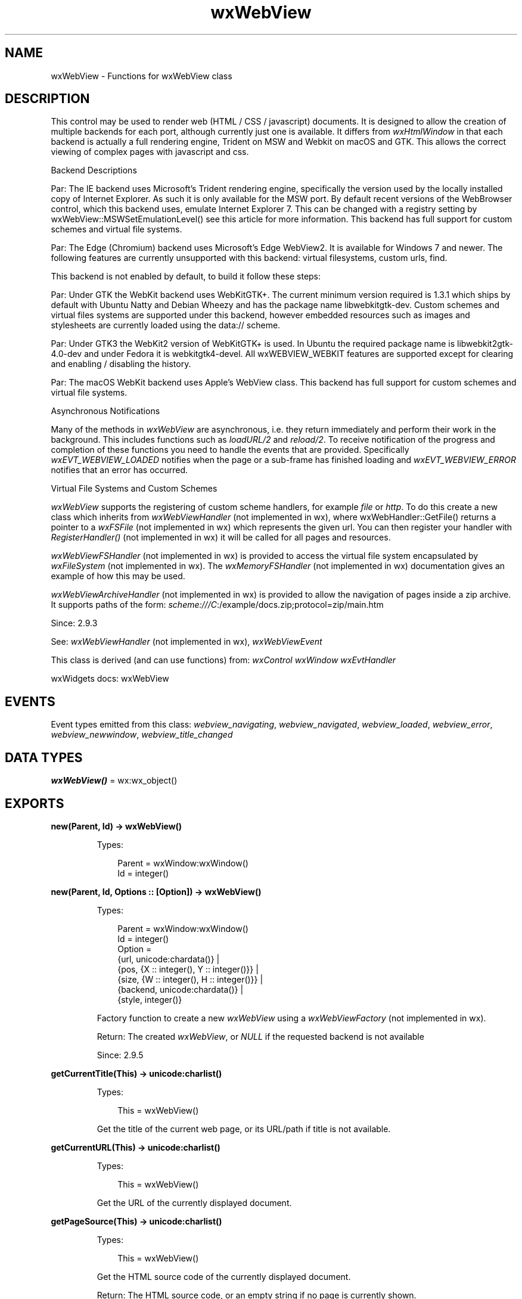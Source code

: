 .TH wxWebView 3 "wx 2.2.2" "wxWidgets team." "Erlang Module Definition"
.SH NAME
wxWebView \- Functions for wxWebView class
.SH DESCRIPTION
.LP
This control may be used to render web (HTML / CSS / javascript) documents\&. It is designed to allow the creation of multiple backends for each port, although currently just one is available\&. It differs from \fIwxHtmlWindow\fR\& in that each backend is actually a full rendering engine, Trident on MSW and Webkit on macOS and GTK\&. This allows the correct viewing of complex pages with javascript and css\&.
.LP
Backend Descriptions
.LP
Par: The IE backend uses Microsoft\&'s Trident rendering engine, specifically the version used by the locally installed copy of Internet Explorer\&. As such it is only available for the MSW port\&. By default recent versions of the WebBrowser control, which this backend uses, emulate Internet Explorer 7\&. This can be changed with a registry setting by wxWebView::MSWSetEmulationLevel() see this article for more information\&. This backend has full support for custom schemes and virtual file systems\&.
.LP
Par: The Edge (Chromium) backend uses Microsoft\&'s Edge WebView2\&. It is available for Windows 7 and newer\&. The following features are currently unsupported with this backend: virtual filesystems, custom urls, find\&.
.LP
This backend is not enabled by default, to build it follow these steps:
.LP
Par: Under GTK the WebKit backend uses WebKitGTK+\&. The current minimum version required is 1\&.3\&.1 which ships by default with Ubuntu Natty and Debian Wheezy and has the package name libwebkitgtk-dev\&. Custom schemes and virtual files systems are supported under this backend, however embedded resources such as images and stylesheets are currently loaded using the data:// scheme\&.
.LP
Par: Under GTK3 the WebKit2 version of WebKitGTK+ is used\&. In Ubuntu the required package name is libwebkit2gtk-4\&.0-dev and under Fedora it is webkitgtk4-devel\&. All wxWEBVIEW_WEBKIT features are supported except for clearing and enabling / disabling the history\&.
.LP
Par: The macOS WebKit backend uses Apple\&'s WebView class\&. This backend has full support for custom schemes and virtual file systems\&.
.LP
Asynchronous Notifications
.LP
Many of the methods in \fIwxWebView\fR\& are asynchronous, i\&.e\&. they return immediately and perform their work in the background\&. This includes functions such as \fIloadURL/2\fR\& and \fIreload/2\fR\&\&. To receive notification of the progress and completion of these functions you need to handle the events that are provided\&. Specifically \fIwxEVT_WEBVIEW_LOADED\fR\& notifies when the page or a sub-frame has finished loading and \fIwxEVT_WEBVIEW_ERROR\fR\& notifies that an error has occurred\&.
.LP
Virtual File Systems and Custom Schemes
.LP
\fIwxWebView\fR\& supports the registering of custom scheme handlers, for example \fIfile\fR\& or \fIhttp\fR\&\&. To do this create a new class which inherits from \fIwxWebViewHandler\fR\& (not implemented in wx), where wxWebHandler::GetFile() returns a pointer to a \fIwxFSFile\fR\& (not implemented in wx) which represents the given url\&. You can then register your handler with \fIRegisterHandler()\fR\& (not implemented in wx) it will be called for all pages and resources\&.
.LP
\fIwxWebViewFSHandler\fR\& (not implemented in wx) is provided to access the virtual file system encapsulated by \fIwxFileSystem\fR\& (not implemented in wx)\&. The \fIwxMemoryFSHandler\fR\& (not implemented in wx) documentation gives an example of how this may be used\&.
.LP
\fIwxWebViewArchiveHandler\fR\& (not implemented in wx) is provided to allow the navigation of pages inside a zip archive\&. It supports paths of the form: \fIscheme:///C\fR\&:/example/docs\&.zip;protocol=zip/main\&.htm
.LP
Since: 2\&.9\&.3
.LP
See: \fIwxWebViewHandler\fR\& (not implemented in wx), \fIwxWebViewEvent\fR\& 
.LP
This class is derived (and can use functions) from: \fIwxControl\fR\& \fIwxWindow\fR\& \fIwxEvtHandler\fR\&
.LP
wxWidgets docs: wxWebView
.SH "EVENTS"

.LP
Event types emitted from this class: \fIwebview_navigating\fR\&, \fIwebview_navigated\fR\&, \fIwebview_loaded\fR\&, \fIwebview_error\fR\&, \fIwebview_newwindow\fR\&, \fIwebview_title_changed\fR\&
.SH DATA TYPES
.nf

\fBwxWebView()\fR\& = wx:wx_object()
.br
.fi
.SH EXPORTS
.LP
.nf

.B
new(Parent, Id) -> wxWebView()
.br
.fi
.br
.RS
.LP
Types:

.RS 3
Parent = wxWindow:wxWindow()
.br
Id = integer()
.br
.RE
.RE
.LP
.nf

.B
new(Parent, Id, Options :: [Option]) -> wxWebView()
.br
.fi
.br
.RS
.LP
Types:

.RS 3
Parent = wxWindow:wxWindow()
.br
Id = integer()
.br
Option = 
.br
    {url, unicode:chardata()} |
.br
    {pos, {X :: integer(), Y :: integer()}} |
.br
    {size, {W :: integer(), H :: integer()}} |
.br
    {backend, unicode:chardata()} |
.br
    {style, integer()}
.br
.RE
.RE
.RS
.LP
Factory function to create a new \fIwxWebView\fR\& using a \fIwxWebViewFactory\fR\& (not implemented in wx)\&.
.LP
Return: The created \fIwxWebView\fR\&, or \fINULL\fR\& if the requested backend is not available
.LP
Since: 2\&.9\&.5
.RE
.LP
.nf

.B
getCurrentTitle(This) -> unicode:charlist()
.br
.fi
.br
.RS
.LP
Types:

.RS 3
This = wxWebView()
.br
.RE
.RE
.RS
.LP
Get the title of the current web page, or its URL/path if title is not available\&.
.RE
.LP
.nf

.B
getCurrentURL(This) -> unicode:charlist()
.br
.fi
.br
.RS
.LP
Types:

.RS 3
This = wxWebView()
.br
.RE
.RE
.RS
.LP
Get the URL of the currently displayed document\&.
.RE
.LP
.nf

.B
getPageSource(This) -> unicode:charlist()
.br
.fi
.br
.RS
.LP
Types:

.RS 3
This = wxWebView()
.br
.RE
.RE
.RS
.LP
Get the HTML source code of the currently displayed document\&.
.LP
Return: The HTML source code, or an empty string if no page is currently shown\&.
.RE
.LP
.nf

.B
getPageText(This) -> unicode:charlist()
.br
.fi
.br
.RS
.LP
Types:

.RS 3
This = wxWebView()
.br
.RE
.RE
.RS
.LP
Get the text of the current page\&.
.RE
.LP
.nf

.B
isBusy(This) -> boolean()
.br
.fi
.br
.RS
.LP
Types:

.RS 3
This = wxWebView()
.br
.RE
.RE
.RS
.LP
Returns whether the web control is currently busy (e\&.g\&. loading a page)\&.
.RE
.LP
.nf

.B
isEditable(This) -> boolean()
.br
.fi
.br
.RS
.LP
Types:

.RS 3
This = wxWebView()
.br
.RE
.RE
.RS
.LP
Returns whether the web control is currently editable\&.
.RE
.LP
.nf

.B
loadURL(This, Url) -> ok
.br
.fi
.br
.RS
.LP
Types:

.RS 3
This = wxWebView()
.br
Url = unicode:chardata()
.br
.RE
.RE
.RS
.LP
Load a web page from a URL\&.
.LP
Note: Web engines generally report errors asynchronously, so if you wish to know whether loading the URL was successful, register to receive navigation error events\&.
.RE
.LP
.nf

.B
print(This) -> ok
.br
.fi
.br
.RS
.LP
Types:

.RS 3
This = wxWebView()
.br
.RE
.RE
.RS
.LP
Opens a print dialog so that the user may print the currently displayed page\&.
.RE
.LP
.nf

.B
reload(This) -> ok
.br
.fi
.br
.RS
.LP
Types:

.RS 3
This = wxWebView()
.br
.RE
.RE
.LP
.nf

.B
reload(This, Options :: [Option]) -> ok
.br
.fi
.br
.RS
.LP
Types:

.RS 3
This = wxWebView()
.br
Option = {flags, wx:wx_enum()}
.br
.RE
.RE
.RS
.LP
Reload the currently displayed URL\&.
.LP
Note: The flags are ignored by the edge backend\&.
.RE
.LP
.nf

.B
runScript(This, Javascript) -> Result
.br
.fi
.br
.RS
.LP
Types:

.RS 3
Result = {Res :: boolean(), Output :: unicode:charlist()}
.br
This = wxWebView()
.br
Javascript = unicode:chardata()
.br
.RE
.RE
.RS
.LP
Runs the given JavaScript code\&.
.LP
JavaScript code is executed inside the browser control and has full access to DOM and other browser-provided functionality\&. For example, this code will replace the current page contents with the provided string\&.
.LP
If \fIoutput\fR\& is non-null, it is filled with the result of executing this code on success, e\&.g\&. a JavaScript value such as a string, a number (integer or floating point), a boolean or JSON representation for non-primitive types such as arrays and objects\&. For example:
.LP
This function has a few platform-specific limitations:
.LP
Also notice that under MSW converting JavaScript objects to JSON is not supported in the default emulation mode\&. \fIwxWebView\fR\& implements its own object-to-JSON conversion as a fallback for this case, however it is not as full-featured, well-tested or performing as the implementation of this functionality in the browser control itself, so it is recommended to use MSWSetEmulationLevel() to change emulation level to a more modern one in which JSON conversion is done by the control itself\&.
.LP
Return: true if there is a result, false if there is an error\&.
.RE
.LP
.nf

.B
setEditable(This) -> ok
.br
.fi
.br
.RS
.LP
Types:

.RS 3
This = wxWebView()
.br
.RE
.RE
.LP
.nf

.B
setEditable(This, Options :: [Option]) -> ok
.br
.fi
.br
.RS
.LP
Types:

.RS 3
This = wxWebView()
.br
Option = {enable, boolean()}
.br
.RE
.RE
.RS
.LP
Set the editable property of the web control\&.
.LP
Enabling allows the user to edit the page even if the \fIcontenteditable\fR\& attribute is not set\&. The exact capabilities vary with the backend being used\&.
.RE
.LP
.nf

.B
setPage(This, Html, BaseUrl) -> ok
.br
.fi
.br
.RS
.LP
Types:

.RS 3
This = wxWebView()
.br
Html = BaseUrl = unicode:chardata()
.br
.RE
.RE
.RS
.LP
Set the displayed page source to the contents of the given string\&.
.LP
Note: When using \fIwxWEBVIEW_BACKEND_IE\fR\& you must wait for the current page to finish loading before calling \fIsetPage/3\fR\&\&. The baseURL parameter is not used in this backend and the edge backend\&.
.RE
.LP
.nf

.B
stop(This) -> ok
.br
.fi
.br
.RS
.LP
Types:

.RS 3
This = wxWebView()
.br
.RE
.RE
.RS
.LP
Stop the current page loading process, if any\&.
.LP
May trigger an error event of type \fIwxWEBVIEW_NAV_ERR_USER_CANCELLED\fR\&\&. TODO: make \fIwxWEBVIEW_NAV_ERR_USER_CANCELLED\fR\& errors uniform across ports\&.
.RE
.LP
.nf

.B
canCopy(This) -> boolean()
.br
.fi
.br
.RS
.LP
Types:

.RS 3
This = wxWebView()
.br
.RE
.RE
.RS
.LP
Returns true if the current selection can be copied\&.
.LP
Note: This always returns \fItrue\fR\& on the macOS WebKit backend\&.
.RE
.LP
.nf

.B
canCut(This) -> boolean()
.br
.fi
.br
.RS
.LP
Types:

.RS 3
This = wxWebView()
.br
.RE
.RE
.RS
.LP
Returns true if the current selection can be cut\&.
.LP
Note: This always returns \fItrue\fR\& on the macOS WebKit backend\&.
.RE
.LP
.nf

.B
canPaste(This) -> boolean()
.br
.fi
.br
.RS
.LP
Types:

.RS 3
This = wxWebView()
.br
.RE
.RE
.RS
.LP
Returns true if data can be pasted\&.
.LP
Note: This always returns \fItrue\fR\& on the macOS WebKit backend\&.
.RE
.LP
.nf

.B
copy(This) -> ok
.br
.fi
.br
.RS
.LP
Types:

.RS 3
This = wxWebView()
.br
.RE
.RE
.RS
.LP
Copies the current selection\&.
.RE
.LP
.nf

.B
cut(This) -> ok
.br
.fi
.br
.RS
.LP
Types:

.RS 3
This = wxWebView()
.br
.RE
.RE
.RS
.LP
Cuts the current selection\&.
.RE
.LP
.nf

.B
paste(This) -> ok
.br
.fi
.br
.RS
.LP
Types:

.RS 3
This = wxWebView()
.br
.RE
.RE
.RS
.LP
Pastes the current data\&.
.RE
.LP
.nf

.B
enableContextMenu(This) -> ok
.br
.fi
.br
.RS
.LP
Types:

.RS 3
This = wxWebView()
.br
.RE
.RE
.LP
.nf

.B
enableContextMenu(This, Options :: [Option]) -> ok
.br
.fi
.br
.RS
.LP
Types:

.RS 3
This = wxWebView()
.br
Option = {enable, boolean()}
.br
.RE
.RE
.RS
.LP
Enable or disable the right click context menu\&.
.LP
By default the standard context menu is enabled, this method can be used to disable it or re-enable it later\&.
.LP
Since: 2\&.9\&.5
.RE
.LP
.nf

.B
isContextMenuEnabled(This) -> boolean()
.br
.fi
.br
.RS
.LP
Types:

.RS 3
This = wxWebView()
.br
.RE
.RE
.RS
.LP
Returns true if a context menu will be shown on right click\&.
.LP
Since: 2\&.9\&.5
.RE
.LP
.nf

.B
canGoBack(This) -> boolean()
.br
.fi
.br
.RS
.LP
Types:

.RS 3
This = wxWebView()
.br
.RE
.RE
.RS
.LP
Returns true if it is possible to navigate backward in the history of visited pages\&.
.RE
.LP
.nf

.B
canGoForward(This) -> boolean()
.br
.fi
.br
.RS
.LP
Types:

.RS 3
This = wxWebView()
.br
.RE
.RE
.RS
.LP
Returns true if it is possible to navigate forward in the history of visited pages\&.
.RE
.LP
.nf

.B
clearHistory(This) -> ok
.br
.fi
.br
.RS
.LP
Types:

.RS 3
This = wxWebView()
.br
.RE
.RE
.RS
.LP
Clear the history, this will also remove the visible page\&.
.LP
Note: This is not implemented on the WebKit2GTK+ backend\&.
.RE
.LP
.nf

.B
enableHistory(This) -> ok
.br
.fi
.br
.RS
.LP
Types:

.RS 3
This = wxWebView()
.br
.RE
.RE
.LP
.nf

.B
enableHistory(This, Options :: [Option]) -> ok
.br
.fi
.br
.RS
.LP
Types:

.RS 3
This = wxWebView()
.br
Option = {enable, boolean()}
.br
.RE
.RE
.RS
.LP
Enable or disable the history\&.
.LP
This will also clear the history\&.
.LP
Note: This is not implemented on the WebKit2GTK+ backend\&.
.RE
.LP
.nf

.B
goBack(This) -> ok
.br
.fi
.br
.RS
.LP
Types:

.RS 3
This = wxWebView()
.br
.RE
.RE
.RS
.LP
Navigate back in the history of visited pages\&.
.LP
Only valid if \fIcanGoBack/1\fR\& returns true\&.
.RE
.LP
.nf

.B
goForward(This) -> ok
.br
.fi
.br
.RS
.LP
Types:

.RS 3
This = wxWebView()
.br
.RE
.RE
.RS
.LP
Navigate forward in the history of visited pages\&.
.LP
Only valid if \fIcanGoForward/1\fR\& returns true\&.
.RE
.LP
.nf

.B
clearSelection(This) -> ok
.br
.fi
.br
.RS
.LP
Types:

.RS 3
This = wxWebView()
.br
.RE
.RE
.RS
.LP
Clears the current selection\&.
.RE
.LP
.nf

.B
deleteSelection(This) -> ok
.br
.fi
.br
.RS
.LP
Types:

.RS 3
This = wxWebView()
.br
.RE
.RE
.RS
.LP
Deletes the current selection\&.
.LP
Note that for \fIwxWEBVIEW_BACKEND_WEBKIT\fR\& the selection must be editable, either through SetEditable or the correct HTML attribute\&.
.RE
.LP
.nf

.B
getSelectedSource(This) -> unicode:charlist()
.br
.fi
.br
.RS
.LP
Types:

.RS 3
This = wxWebView()
.br
.RE
.RE
.RS
.LP
Returns the currently selected source, if any\&.
.RE
.LP
.nf

.B
getSelectedText(This) -> unicode:charlist()
.br
.fi
.br
.RS
.LP
Types:

.RS 3
This = wxWebView()
.br
.RE
.RE
.RS
.LP
Returns the currently selected text, if any\&.
.RE
.LP
.nf

.B
hasSelection(This) -> boolean()
.br
.fi
.br
.RS
.LP
Types:

.RS 3
This = wxWebView()
.br
.RE
.RE
.RS
.LP
Returns true if there is a current selection\&.
.RE
.LP
.nf

.B
selectAll(This) -> ok
.br
.fi
.br
.RS
.LP
Types:

.RS 3
This = wxWebView()
.br
.RE
.RE
.RS
.LP
Selects the entire page\&.
.RE
.LP
.nf

.B
canRedo(This) -> boolean()
.br
.fi
.br
.RS
.LP
Types:

.RS 3
This = wxWebView()
.br
.RE
.RE
.RS
.LP
Returns true if there is an action to redo\&.
.RE
.LP
.nf

.B
canUndo(This) -> boolean()
.br
.fi
.br
.RS
.LP
Types:

.RS 3
This = wxWebView()
.br
.RE
.RE
.RS
.LP
Returns true if there is an action to undo\&.
.RE
.LP
.nf

.B
redo(This) -> ok
.br
.fi
.br
.RS
.LP
Types:

.RS 3
This = wxWebView()
.br
.RE
.RE
.RS
.LP
Redos the last action\&.
.RE
.LP
.nf

.B
undo(This) -> ok
.br
.fi
.br
.RS
.LP
Types:

.RS 3
This = wxWebView()
.br
.RE
.RE
.RS
.LP
Undos the last action\&.
.RE
.LP
.nf

.B
find(This, Text) -> integer()
.br
.fi
.br
.RS
.LP
Types:

.RS 3
This = wxWebView()
.br
Text = unicode:chardata()
.br
.RE
.RE
.LP
.nf

.B
find(This, Text, Options :: [Option]) -> integer()
.br
.fi
.br
.RS
.LP
Types:

.RS 3
This = wxWebView()
.br
Text = unicode:chardata()
.br
Option = {flags, wx:wx_enum()}
.br
.RE
.RE
.RS
.LP
Finds a phrase on the current page and if found, the control will scroll the phrase into view and select it\&.
.LP
Return: If search phrase was not found in combination with the flags then \fIwxNOT_FOUND\fR\& is returned\&. If called for the first time with search phrase then the total number of results will be returned\&. Then for every time its called with the same search phrase it will return the number of the current match\&.
.LP
Note: This function will restart the search if the flags \fIwxWEBVIEW_FIND_ENTIRE_WORD\fR\& or \fIwxWEBVIEW_FIND_MATCH_CASE\fR\& are changed, since this will require a new search\&. To reset the search, for example resetting the highlights call the function with an empty search phrase\&. This always returns \fIwxNOT_FOUND\fR\& on the macOS WebKit backend\&.
.LP
Since: 2\&.9\&.5
.RE
.LP
.nf

.B
canSetZoomType(This, Type) -> boolean()
.br
.fi
.br
.RS
.LP
Types:

.RS 3
This = wxWebView()
.br
Type = wx:wx_enum()
.br
.RE
.RE
.RS
.LP
Retrieve whether the current HTML engine supports a zoom type\&.
.LP
Return: Whether this type of zoom is supported by this HTML engine (and thus can be set through \fIsetZoomType/2\fR\&)\&.
.RE
.LP
.nf

.B
getZoom(This) -> wx:wx_enum()
.br
.fi
.br
.RS
.LP
Types:

.RS 3
This = wxWebView()
.br
.RE
.RE
.RS
.LP
Get the zoom level of the page\&.
.LP
See \fIgetZoomFactor/1\fR\& to get more precise zoom scale value other than as provided by \fIwxWebViewZoom\fR\&\&.
.LP
Return: The current level of zoom\&.
.RE
.LP
.nf

.B
getZoomType(This) -> wx:wx_enum()
.br
.fi
.br
.RS
.LP
Types:

.RS 3
This = wxWebView()
.br
.RE
.RE
.RS
.LP
Get how the zoom factor is currently interpreted\&.
.LP
Return: How the zoom factor is currently interpreted by the HTML engine\&.
.RE
.LP
.nf

.B
setZoom(This, Zoom) -> ok
.br
.fi
.br
.RS
.LP
Types:

.RS 3
This = wxWebView()
.br
Zoom = wx:wx_enum()
.br
.RE
.RE
.RS
.LP
Set the zoom level of the page\&.
.LP
See \fIsetZoomFactor/2\fR\& for more precise scaling other than the measured steps provided by \fIwxWebViewZoom\fR\&\&.
.RE
.LP
.nf

.B
setZoomType(This, ZoomType) -> ok
.br
.fi
.br
.RS
.LP
Types:

.RS 3
This = wxWebView()
.br
ZoomType = wx:wx_enum()
.br
.RE
.RE
.RS
.LP
Set how to interpret the zoom factor\&.
.LP
Note: invoke \fIcanSetZoomType/2\fR\& first, some HTML renderers may not support all zoom types\&.
.RE
.LP
.nf

.B
getZoomFactor(This) -> number()
.br
.fi
.br
.RS
.LP
Types:

.RS 3
This = wxWebView()
.br
.RE
.RE
.RS
.LP
Get the zoom factor of the page\&.
.LP
Return: The current factor of zoom\&.
.LP
Since: 3\&.1\&.4
.RE
.LP
.nf

.B
setZoomFactor(This, Zoom) -> ok
.br
.fi
.br
.RS
.LP
Types:

.RS 3
This = wxWebView()
.br
Zoom = number()
.br
.RE
.RE
.RS
.LP
Set the zoom factor of the page\&.
.LP
Note: zoom scale in IE will be converted into \fIwxWebViewZoom\fR\& levels for \fIwxWebViewZoomType\fR\& of \fIwxWEBVIEW_ZOOM_TYPE_TEXT\fR\&\&.
.LP
Since: 3\&.1\&.4
.RE
.LP
.nf

.B
isBackendAvailable(Backend) -> boolean()
.br
.fi
.br
.RS
.LP
Types:

.RS 3
Backend = unicode:chardata()
.br
.RE
.RE
.RS
.LP
Allows to check if a specific backend is currently available\&.
.LP
Since: 3\&.1\&.4
.RE